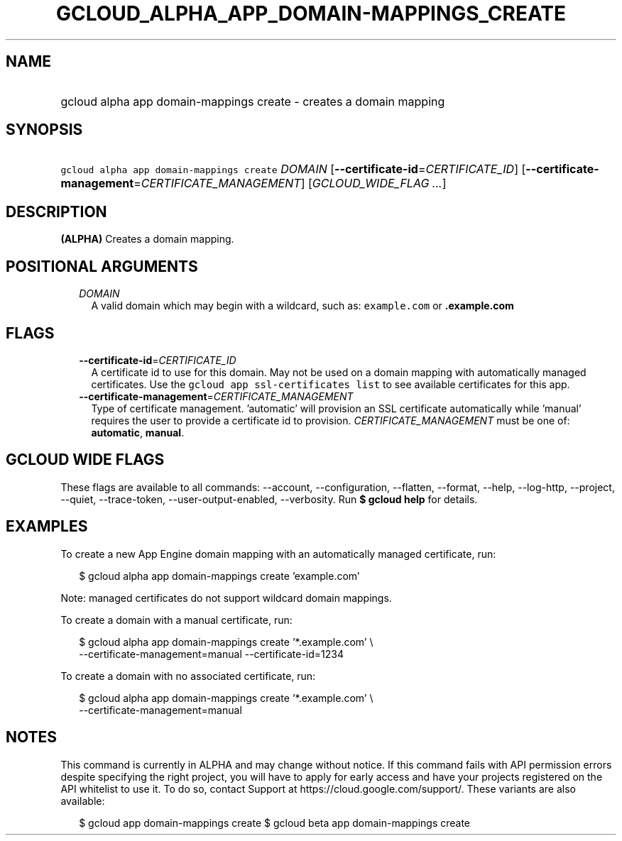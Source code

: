 
.TH "GCLOUD_ALPHA_APP_DOMAIN\-MAPPINGS_CREATE" 1



.SH "NAME"
.HP
gcloud alpha app domain\-mappings create \- creates a domain mapping



.SH "SYNOPSIS"
.HP
\f5gcloud alpha app domain\-mappings create\fR \fIDOMAIN\fR [\fB\-\-certificate\-id\fR=\fICERTIFICATE_ID\fR] [\fB\-\-certificate\-management\fR=\fICERTIFICATE_MANAGEMENT\fR] [\fIGCLOUD_WIDE_FLAG\ ...\fR]



.SH "DESCRIPTION"

\fB(ALPHA)\fR Creates a domain mapping.



.SH "POSITIONAL ARGUMENTS"

.RS 2m
.TP 2m
\fIDOMAIN\fR
A valid domain which may begin with a wildcard, such as: \f5example.com\fR or
\f5\fB.example.com\fR


\fR
.RE
.sp

.SH "FLAGS"

.RS 2m
.TP 2m
\fB\-\-certificate\-id\fR=\fICERTIFICATE_ID\fR
A certificate id to use for this domain. May not be used on a domain mapping
with automatically managed certificates. Use the \f5gcloud app ssl\-certificates
list\fR to see available certificates for this app.

.TP 2m
\fB\-\-certificate\-management\fR=\fICERTIFICATE_MANAGEMENT\fR
Type of certificate management. 'automatic' will provision an SSL certificate
automatically while 'manual' requires the user to provide a certificate id to
provision. \fICERTIFICATE_MANAGEMENT\fR must be one of: \fBautomatic\fR,
\fBmanual\fR.


.RE
.sp

.SH "GCLOUD WIDE FLAGS"

These flags are available to all commands: \-\-account, \-\-configuration,
\-\-flatten, \-\-format, \-\-help, \-\-log\-http, \-\-project, \-\-quiet,
\-\-trace\-token, \-\-user\-output\-enabled, \-\-verbosity. Run \fB$ gcloud
help\fR for details.



.SH "EXAMPLES"

To create a new App Engine domain mapping with an automatically managed
certificate, run:

.RS 2m
$ gcloud alpha app domain\-mappings create 'example.com'
.RE

Note: managed certificates do not support wildcard domain mappings.

To create a domain with a manual certificate, run:

.RS 2m
$ gcloud alpha app domain\-mappings create '*.example.com'          \e
           \-\-certificate\-management=manual \-\-certificate\-id=1234
.RE

To create a domain with no associated certificate, run:

.RS 2m
$ gcloud alpha app domain\-mappings create '*.example.com'          \e
           \-\-certificate\-management=manual
.RE



.SH "NOTES"

This command is currently in ALPHA and may change without notice. If this
command fails with API permission errors despite specifying the right project,
you will have to apply for early access and have your projects registered on the
API whitelist to use it. To do so, contact Support at
https://cloud.google.com/support/. These variants are also available:

.RS 2m
$ gcloud app domain\-mappings create
$ gcloud beta app domain\-mappings create
.RE

